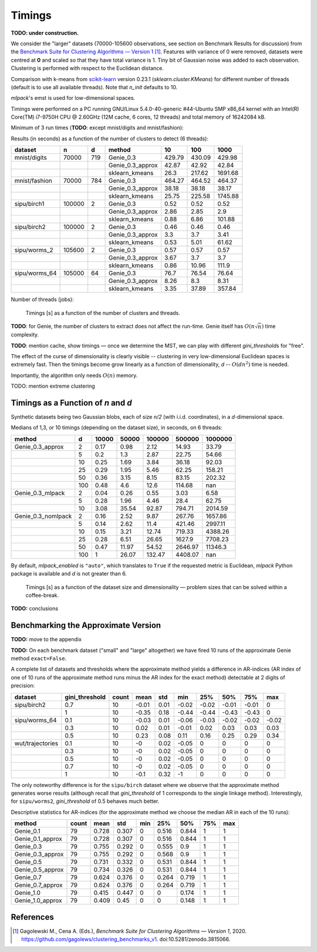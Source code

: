 Timings
=======


**TODO: under construction.**

We consider the "larger" datasets (70000-105600 observations,
see section on Benchmark Results for discussion)
from the
`Benchmark Suite for Clustering Algorithms — Version 1 <https://github.com/gagolews/clustering_benchmarks_v1>`_ [1]_. Features with variance of 0 were removed,
datasets were centred at **0** and scaled so that they have total variance is 1.
Tiny bit of Gaussian noise was added to each observation.
Clustering is performed with respect to the Euclidean distance.

Comparison with k-means from `scikit-learn <https://scikit-learn.org/>`_ version 0.23.1
(`sklearn.cluster.KMeans`)
for different number of threads (default is to use all available threads).
Note that `n_init` defaults to 10.

`mlpack`'s emst is used for low-dimensional spaces.

Timings were performed on a PC running GNU/Linux 5.4.0-40-generic #44-Ubuntu SMP x86_64 kernel with an Intel(R) Core(TM) i7-9750H CPU @ 2.60GHz (12M cache, 6 cores, 12 threads)
and total memory of 16242084 kB.







Minimum of 3 run times (**TODO**: except mnist/digits and mnist/fashion):







Results (in seconds) as a function of the number of clusters to detect (6 threads):



=============  ======  ===  ================  ======  ======  =======
dataset        n       d    method                10     100     1000
=============  ======  ===  ================  ======  ======  =======
mnist/digits   70000   719  Genie_0.3         429.79  430.09   429.98
..                          Genie_0.3_approx   42.87   42.92    42.84
..                          sklearn_kmeans     26.3   217.62  1691.68
mnist/fashion  70000   784  Genie_0.3         464.27  464.52   464.37
..                          Genie_0.3_approx   38.18   38.18    38.17
..                          sklearn_kmeans     25.75  225.58  1745.88
sipu/birch1    100000  2    Genie_0.3           0.52    0.52     0.52
..                          Genie_0.3_approx    2.86    2.85     2.9
..                          sklearn_kmeans      0.88    6.86   101.88
sipu/birch2    100000  2    Genie_0.3           0.46    0.46     0.46
..                          Genie_0.3_approx    3.3     3.7      3.41
..                          sklearn_kmeans      0.53    5.01    61.62
sipu/worms_2   105600  2    Genie_0.3           0.57    0.57     0.57
..                          Genie_0.3_approx    3.67    3.7      3.7
..                          sklearn_kmeans      0.86   10.96   111.9
sipu/worms_64  105000  64   Genie_0.3          76.7    76.54    76.64
..                          Genie_0.3_approx    8.26    8.3      8.31
..                          sklearn_kmeans      3.35   37.89   357.84
=============  ======  ===  ================  ======  ======  ======= 






Number of threads (jobs):


.. figure:: figures/timings_timings-plot_1.png
   :width: 15 cm

   Timings [s] as a function of the number of clusters and threads.



**TODO**: for Genie, the number of clusters to extract does not affect
the run-time. Genie itself has :math:`O(n \sqrt{n})` time complexity.

**TODO**: mention cache, show timings — once we determine the MST,
we can play with different `gini_threshold`\ s for "free".


The effect of the curse of dimensionality is clearly visible -- clustering
in very low-dimensional Euclidean spaces is extremely fast.
Then the timings become grow linearly as a function of dimensionality, `d` --
:math:`O(d n^2)` time is needed.

Importantly, the algorithm only needs :math:`O(n)` memory.


TODO: mention extreme clustering





Timings as a Function of `n` and `d`
------------------------------------

Synthetic datasets being two Gaussian blobs, each of size `n/2`
(with i.i.d. coordinates), in a `d`-dimensional space.

Medians of 1,3, or 10 timings (depending on the dataset size), in seconds,
on 6 threads:



==================  ===  =======  =======  ========  ========  =========
method                d    10000    50000    100000    500000    1000000
==================  ===  =======  =======  ========  ========  =========
Genie_0.3_approx      2     0.17     0.98      2.12     14.93      33.79
..                    5     0.2      1.3       2.87     22.75      54.66
..                   10     0.25     1.69      3.84     36.18      92.03
..                   25     0.29     1.95      5.46     62.25     158.21
..                   50     0.36     3.15      8.15     83.15     202.32
..                  100     0.48     4.6      12.6     114.68     nan
Genie_0.3_mlpack      2     0.04     0.26      0.55      3.03       6.58
..                    5     0.28     1.96      4.46     28.4       62.75
..                   10     3.08    35.54     92.87    794.71    2014.59
Genie_0.3_nomlpack    2     0.16     2.52      9.87    267.76    1657.86
..                    5     0.14     2.62     11.4     421.46    2997.11
..                   10     0.15     3.21     12.74    719.33    4388.26
..                   25     0.28     6.51     26.65   1627.9     7708.23
..                   50     0.47    11.97     54.52   2646.97   11346.3
..                  100     1       26.07    132.47   4408.07     nan
==================  ===  =======  =======  ========  ========  ========= 




By default, `mlpack_enabled` is ``"auto"``, which translates
to ``True`` if the requested metric is Euclidean, `mlpack` Python package is available
and `d` is not greater than 6.



.. figure:: figures/timings_g2mg-plot_1.png
   :width: 15 cm

   Timings [s] as a function of the dataset size and dimensionality — problem sizes that can be solved within a coffee-break.




**TODO:** conclusions




Benchmarking the Approximate Version
------------------------------------

**TODO:** move to the appendix

**TODO:**
On each benchmark dataset ("small" and "large" altogether)
we have fired 10 runs of the approximate Genie method ``exact=False``.






A complete list of datasets and thresholds where the approximate method
yields a difference in AR-indices (AR index of one of 10 runs of the approximate
method runs minus the AR index for the exact method) detectable at 2 digits of precision:



================  ================  =======  ======  =====  =====  =====  =====  =====  =====
dataset             gini_threshold    count    mean    std    min    25%    50%    75%    max
================  ================  =======  ======  =====  =====  =====  =====  =====  =====
sipu/birch2                    0.7       10   -0.01   0.01  -0.02  -0.02  -0.01  -0.01   0
..                             1         10   -0.35   0.18  -0.44  -0.44  -0.43  -0.43   0
sipu/worms_64                  0.1       10   -0.03   0.01  -0.06  -0.03  -0.02  -0.02  -0.02
..                             0.3       10    0.02   0.01  -0.01   0.02   0.03   0.03   0.03
..                             0.5       10    0.23   0.08   0.11   0.16   0.25   0.29   0.34
wut/trajectories               0.1       10   -0      0.02  -0.05   0      0      0      0
..                             0.3       10   -0      0.02  -0.05   0      0      0      0
..                             0.5       10   -0      0.02  -0.05   0      0      0      0
..                             0.7       10   -0      0.02  -0.05   0      0      0      0
..                             1         10   -0.1    0.32  -1      0      0      0      0
================  ================  =======  ======  =====  =====  =====  =====  =====  ===== 





The only noteworthy  difference is for the ``sipu/birch`` dataset
where we observe that the approximate method generates worse results
(although recall that `gini_threshold` of 1 corresponds to the single linkage method).
Interestingly, for ``sipu/worms2``, `gini_threshold` of 0.5 behaves much better.



Descriptive statistics for AR-indices (for the approximate method we choose
the median AR in each of the 10 runs):



================  =======  ======  =====  =====  =====  =====  =====  =====
method              count    mean    std    min    25%    50%    75%    max
================  =======  ======  =====  =====  =====  =====  =====  =====
Genie_0.1              79   0.728  0.307      0  0.516  0.844      1      1
Genie_0.1_approx       79   0.728  0.307      0  0.516  0.844      1      1
Genie_0.3              79   0.755  0.292      0  0.555  0.9        1      1
Genie_0.3_approx       79   0.755  0.292      0  0.568  0.9        1      1
Genie_0.5              79   0.731  0.332      0  0.531  0.844      1      1
Genie_0.5_approx       79   0.734  0.326      0  0.531  0.844      1      1
Genie_0.7              79   0.624  0.376      0  0.264  0.719      1      1
Genie_0.7_approx       79   0.624  0.376      0  0.264  0.719      1      1
Genie_1.0              79   0.415  0.447      0  0      0.174      1      1
Genie_1.0_approx       79   0.409  0.45       0  0      0.148      1      1
================  =======  ======  =====  =====  =====  =====  =====  ===== 






References
----------

.. [1]
    Gagolewski M., Cena A. (Eds.), *Benchmark Suite for Clustering Algorithms — Version 1*,
    2020. https://github.com/gagolews/clustering_benchmarks_v1. doi:10.5281/zenodo.3815066.
